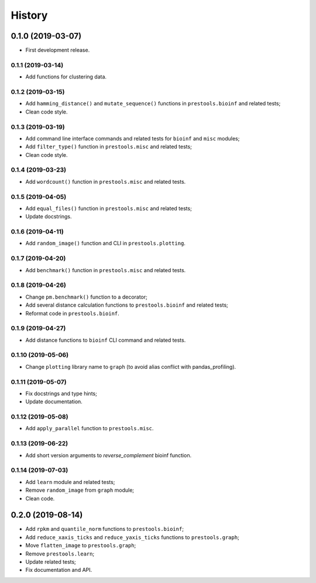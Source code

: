 =======
History
=======

0.1.0 (2019-03-07)
==================

* First development release.

0.1.1 (2019-03-14)
------------------

* Add functions for clustering data.

0.1.2 (2019-03-15)
------------------

* Add ``hamming_distance()`` and ``mutate_sequence()`` functions in ``prestools.bioinf`` and related tests;
* Clean code style.

0.1.3 (2019-03-19)
------------------

* Add command line interface commands and related tests for ``bioinf`` and ``misc`` modules;
* Add ``filter_type()`` function in ``prestools.misc`` and related tests;
* Clean code style.

0.1.4 (2019-03-23)
------------------

* Add ``wordcount()`` function in ``prestools.misc`` and related tests.

0.1.5 (2019-04-05)
------------------

* Add ``equal_files()`` function in ``prestools.misc`` and related tests;
* Update docstrings.

0.1.6 (2019-04-11)
------------------

* Add ``random_image()`` function and CLI in ``prestools.plotting``.

0.1.7 (2019-04-20)
------------------

* Add ``benchmark()`` function in ``prestools.misc`` and related tests.

0.1.8 (2019-04-26)
------------------

* Change ``pm.benchmark()`` function to a decorator;
* Add several distance calculation functions to ``prestools.bioinf`` and related tests;
* Reformat code in ``prestools.bioinf``.

0.1.9 (2019-04-27)
------------------

* Add distance functions to ``bioinf`` CLI command and related tests.

0.1.10 (2019-05-06)
-------------------

* Change ``plotting`` library name to ``graph`` (to avoid alias conflict with pandas_profiling).

0.1.11 (2019-05-07)
-------------------

* Fix docstrings and type hints;
* Update documentation.

0.1.12 (2019-05-08)
-------------------

* Add ``apply_parallel`` function to ``prestools.misc``.

0.1.13 (2019-06-22)
-------------------

* Add short version arguments to `reverse_complement` bioinf function.

0.1.14 (2019-07-03)
-------------------

* Add ``learn`` module and related tests;
* Remove ``random_image`` from ``graph`` module;
* Clean code.

0.2.0 (2019-08-14)
==================

* Add ``rpkm`` and ``quantile_norm`` functions to ``prestools.bioinf``;
* Add ``reduce_xaxis_ticks`` and ``reduce_yaxis_ticks`` functions to ``prestools.graph``;
* Move ``flatten_image`` to ``prestools.graph``;
* Remove ``prestools.learn``;
* Update related tests;
* Fix documentation and API.
